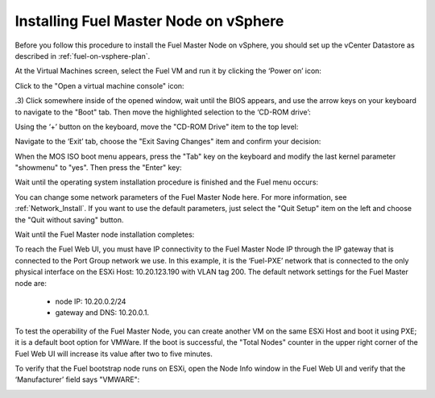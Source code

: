 
.. _fuel-on-vsphere-ug:

Installing Fuel Master Node on vSphere
======================================

Before you follow this procedure to install
the Fuel Master Node on vSphere,
you should set up the vCenter Datastore
as described in :ref:`fuel-on-vsphere-plan`.

At the Virtual Machines screen,
select the Fuel VM and run it by clicking the ‘Power on’ icon:

.. image:: /_images/vCenter/5.1-fuel-vcenter-power-on-VM.png
   :width: 50%


Click to the "Open a virtual machine console" icon:


.. image:: /_images/vCenter/5.2-fuel-vcenter-open-vnc.png
   :width: 50%


.3) Click somewhere inside of the opened window,
wait until the BIOS appears,
and use the arrow keys on your keyboard to navigate to the "Boot" tab.
Then move the highlighted selection to the ‘CD-ROM drive’:


.. image:: /_images/vCenter/5.3-fuel-vcenter-bios-boot-priority.png
   :width: 50%


Using the ‘+’ button on the keyboard,
move the "CD-ROM Drive" item to the top level:


.. image:: /_images/vCenter/5.4-fuel-vcenter-use-CD-as-first-boot-device.png
   :width: 50%


Navigate to the ‘Exit’ tab, choose the "Exit Saving Changes" item
and confirm your decision:


.. image:: /_images/vCenter/5.5-fuel-vcenter-save-bios-and-proceed.png
   :width: 50%


When the MOS ISO boot menu appears,
press the "Tab" key on the keyboard
and modify the last kernel parameter "showmenu" to "yes".
Then press the "Enter" key:

.. image:: /_images/vCenter/5.6-fuel-vcenter-iso-boot-menu.png
   :width: 50%



Wait until the operating system installation procedure is finished
and the Fuel menu occurs:

.. image:: /_images/vCenter/5.7-fuel-vcenter-fuelmenu.png
   :width: 50%


You can change some network parameters of the Fuel Master Node here.
For more information, see :ref:`Network_Install`.
If you want to use the default parameters,
just select the "Quit Setup" item on the left
and choose the "Quit without saving" button.


.. image:: /_images/vCenter/5.8-fuel-vcenter-fuelmenu-exit.png
   :width: 50%


Wait until the Fuel Master node installation completes:

.. image:: /_images/vCenter/5.9-fuel-vcenter-master-node-installation-complete.png
   :width: 50%


To reach the Fuel Web UI,
you must have IP connectivity to the Fuel Master Node IP
through the IP gateway that is connected to the Port Group network we use.
In this example, it is the ‘Fuel-PXE’ network
that is connected to the only physical interface on the ESXi Host:
10.20.123.190 with VLAN tag 200.
The default network settings for the Fuel Master node are:

  - node IP:  10.20.0.2/24
  - gateway and DNS:  10.20.0.1.

To test the operability of the Fuel Master Node,
you can create another VM on the same ESXi Host
and boot it using PXE;
it is a default boot option for VMWare.
If the boot is successful,
the "Total Nodes" counter in the upper right corner
of the Fuel Web UI will increase its value
after two to five minutes.


.. image:: /_images/vCenter/6a-fuel-vcenter-slave-settings.png
   :width: 50%


.. image:: /_images/vCenter/6b-fuel-vcenter-slave-nodes-occur.png
   :width: 50%


To verify that the  Fuel bootstrap node runs on ESXi,
open the Node Info window in the Fuel Web UI
and verify that the ‘Manufacturer’ field says "VMWARE":


.. image:: /_images/vCenter/6.1-fuel-vcenter-bootstrap-vmware.png
   :width: 50%

